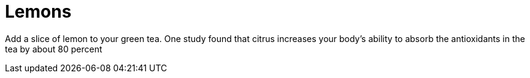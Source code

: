 = Lemons
:published_at: 2015-02-17
:hp-tags: Healthy tip #1
:hp-image: http://cdn.morguefile.com/imageData/public/files/p/pippalou/04/l/1366832419rdkv9.jpg

Add a slice of lemon to your green tea. 
One study found that citrus increases your body's ability to absorb the antioxidants in the tea by about 80 percent